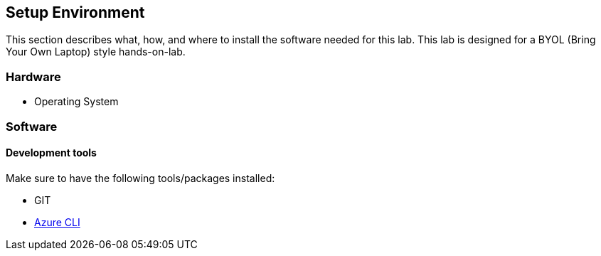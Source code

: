 ## Setup Environment

This section describes what, how, and where to install the software needed for this lab. This lab is designed for a BYOL (Bring Your Own Laptop) style hands-on-lab.

### Hardware

- Operating System

### Software
 
#### Development tools

Make sure to have the following tools/packages installed:

- GIT
- link:https://docs.microsoft.com/en-us/cli/azure/install-azure-cli-macos?view=azure-cli-latest[Azure CLI]

//#### Start the Kubernetes cluster
//
//Play with Kubernetes is a playground which allows users to run Kubernetes clusters in a matter of seconds. Browse to open link:https://labs.play-with-k8s.com/[Play with Kubernetes]
//
//Follow the steps to create the Kubernetes cluster:
//
//. btn:[Login] first, which you can do either with a Docker ID or a GitHub account.
//. Click btn:[+ADD NEW INSTANCE] to create `node1` of the Kubernetes cluster. This will open a command terminal on left
//hand side that shows three steps.
//+
//[IMPORTANT]
//====
//Third step is optional, *DO NOT* perform the step.
//====
//. Initializes cluster master node:
//+
//[source,bash,subs="normal,attributes"]
//----
//$ kubeadm init --apiserver-advertise-address $(hostname -i) --pod-network-cidr 10.5.0.0/16
//----
//That will take a couple of minutes, during which time you will see a lot of activity in the terminal.
//You will see something like this at the end:
//+
//[source,bash,subs="normal,attributes"]
//----
//Your Kubernetes master has initialized successfully!
//
//To start using your cluster, you need to run (as a regular user):
//
//  mkdir -p $HOME/.kube
//  sudo cp -i /etc/kubernetes/admin.conf $HOME/.kube/config
//  sudo chown $(id -u):$(id -g) $HOME/.kube/config
//
//You should now deploy a pod network to the cluster.
//Run "kubectl apply -f [podnetwork].yaml" with one of the options listed at:
//  http://kubernetes.io/docs/admin/addons/
//
//You can now join any number of machines by running the following on each node
//as root:
//
//kubeadm join --token SOMETOKEN SOMEIPADDRESS --discovery-token-ca-cert-hash SOMESHAHASH
//----
//. Add another instance, `node2`. Click btn:[+ADD NEW INSTANCE].
//. Join `node2` by running the following on the node as root. Copy the command from output of initializing Kubernetes master on `node1`.
//+  
//[source,bash,subs="normal,attributes"]
//----
//$ kubeadm join --token SOMETOKEN SOMEIPADDRESS --discovery-token-ca-cert-hash SOMESHAHASH
//----
//+
//TIP: SOMETOKEN, SOMEIPADDRESS, and SOMESHAHASH value can be retireved from from output of initializing Kubernetes master on `node1`.
//. Initialize cluster networking:
//+
//[source,bash,subs="normal,attributes"]
//----
//$ kubectl apply -f https://raw.githubusercontent.com/cloudnativelabs/kube-router/master/daemonset/kubeadm-kuberouter.yaml
//----
//You will see an output like this:
//+
//[source,bash,subs="normal,attributes"]
//----
//serviceaccount "weave-net" created
//clusterrole "weave-net" created
//clusterrolebinding "weave-net" created
//role "weave-net" created
//rolebinding "weave-net" created
//daemonset "weave-net" created
//----
//
//Your Kubernetes cluster is set up!
